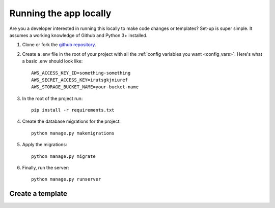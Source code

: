 =======================
Running the app locally
=======================

Are you a developer interested in running this locally to make code changes or templates? Set-up is super simple.
It assumes a working knowledge of Github and Python 3+ installed.

1. Clone or fork the `github repository <https://github.com/adrind/startherecms>`_.
2. Create a .env file in the root of your project with all the :ref:`config variables you want <config_vars>`. Here's what a basic .env should look like::

    AWS_ACCESS_KEY_ID=something-something
    AWS_SECRET_ACCESS_KEY=irutsgkjniuref
    AWS_STORAGE_BUCKET_NAME=your-bucket-name


3. In the root of the project run::

    pip install -r requirements.txt
4. Create the database migrations for the project::

    python manage.py makemigrations
5. Apply the migrations::

    python manage.py migrate
6. Finally, run the server::

    python manage.py runserver

Create a template
'''''''''''''''''


